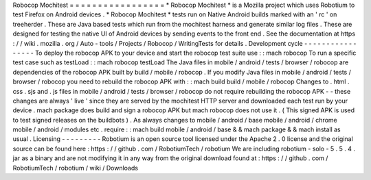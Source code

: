 Robocop
Mochitest
=
=
=
=
=
=
=
=
=
=
=
=
=
=
=
=
=
*
Robocop
Mochitest
*
is
a
Mozilla
project
which
uses
Robotium
to
test
Firefox
on
Android
devices
.
*
Robocop
Mochitest
*
tests
run
on
Native
Android
builds
marked
with
an
'
rc
'
on
treeherder
.
These
are
Java
based
tests
which
run
from
the
mochitest
harness
and
generate
similar
log
files
.
These
are
designed
for
testing
the
native
UI
of
Android
devices
by
sending
events
to
the
front
end
.
See
the
documentation
at
https
:
/
/
wiki
.
mozilla
.
org
/
Auto
-
tools
/
Projects
/
Robocop
/
WritingTests
for
details
.
Development
cycle
-
-
-
-
-
-
-
-
-
-
-
-
-
-
-
-
-
To
deploy
the
robocop
APK
to
your
device
and
start
the
robocop
test
suite
use
:
:
mach
robocop
To
run
a
specific
test
case
such
as
testLoad
:
:
mach
robocop
testLoad
The
Java
files
in
mobile
/
android
/
tests
/
browser
/
robocop
are
dependencies
of
the
robocop
APK
built
by
build
/
mobile
/
robocop
.
If
you
modify
Java
files
in
mobile
/
android
/
tests
/
browser
/
robocop
you
need
to
rebuild
the
robocop
APK
with
:
:
mach
build
build
/
mobile
/
robocop
Changes
to
.
html
.
css
.
sjs
and
.
js
files
in
mobile
/
android
/
tests
/
browser
/
robocop
do
not
require
rebuilding
the
robocop
APK
-
-
these
changes
are
always
'
live
'
since
they
are
served
by
the
mochitest
HTTP
server
and
downloaded
each
test
run
by
your
device
.
mach
package
does
build
and
sign
a
robocop
APK
but
mach
robocop
does
not
use
it
.
(
This
signed
APK
is
used
to
test
signed
releases
on
the
buildbots
)
.
As
always
changes
to
mobile
/
android
/
base
mobile
/
android
/
chrome
mobile
/
android
/
modules
etc
.
require
:
:
mach
build
mobile
/
android
/
base
&
&
mach
package
&
&
mach
install
as
usual
.
Licensing
-
-
-
-
-
-
-
-
-
Robotium
is
an
open
source
tool
licensed
under
the
Apache
2
.
0
license
and
the
original
source
can
be
found
here
:
https
:
/
/
github
.
com
/
RobotiumTech
/
robotium
We
are
including
robotium
-
solo
-
5
.
5
.
4
.
jar
as
a
binary
and
are
not
modifying
it
in
any
way
from
the
original
download
found
at
:
https
:
/
/
github
.
com
/
RobotiumTech
/
robotium
/
wiki
/
Downloads
